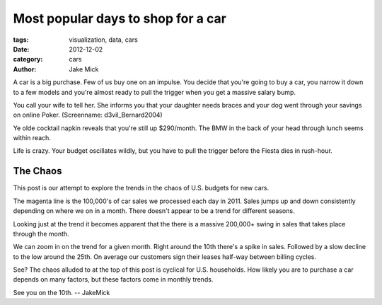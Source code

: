Most popular days to shop for a car
###################################

:tags: visualization, data, cars
:date: 2012-12-02
:category: cars 
:author: Jake Mick

A car is a big purchase. Few of us buy one on an impulse. You decide that
you're going to buy a car, you narrow it down to a few models and you're
almost ready to pull the trigger when you get a massive salary bump.

You call your wife to tell her. She informs you that your daughter needs
braces and your dog went through your savings on online Poker. (Screenname: d3vil_Bernard2004)

Ye olde cocktail napkin reveals that you're still up $290/month. The BMW in the back
of your head through lunch seems within reach.

Life is crazy. Your budget oscillates wildly, but you have to pull the trigger
before the Fiesta dies in rush-hour.

#########
The Chaos
#########

This post is our attempt to explore the trends in the chaos of U.S. budgets for
new cars.

.. image:: car-sale-daily.png
   :align: right

The magenta line is the 100,000's of car sales we processed each day in 2011.
Sales jumps up and down consistently depending on where we on in a month.
There doesn't appear to be a trend for different seasons.

.. image:: car-sale-daily-trend.png
   :align: right

Looking just at the trend it becomes apparent that the there is a massive
200,000+ swing in sales that takes place through the month.

.. image:: car-sale-daily-trend-monthy.png
   :align: right

We can zoom in on the trend for a given month. Right around the 10th there's
a spike in sales. Followed by a slow decline to the low around the 25th. On
average our customers sign their leases half-way between billing cycles.

See? The chaos alluded to at the top of this post is cyclical for
U.S. households. How likely you are to purchase a car depends on many factors,
but these factors come in monthly trends.

See you on the 10th. -- JakeMick

